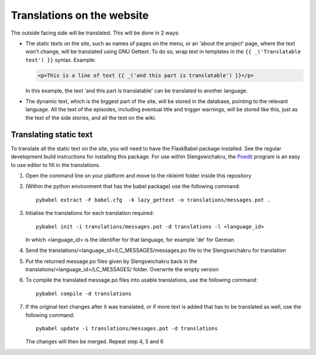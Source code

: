 Translations on the website
===========================

The outside facing side will be translated. This will be done in 2 ways:

* The static texts on the site, such as names of pages on the menu, or an 'about the project' page,
  where the text won't change, will be translated using GNU Gettext. To do so, wrap text in templates in the
  ``{{ _('Translatable text') }}`` syntax.
  Example:

  .. code-block:: jinja

     <p>This is a line of text {{ _('and this part is translatable') }}</p>

  In this example, the text 'and this part is translatable' can be translated to another language.

  .. seealso::

     `Jinja2 <http://jinja.pocoo.org/docs/dev/templates/#i18n>`_
         Jinja2 documentation on translations

     `FlaskBabel <https://pythonhosted.org/Flask-Babel/>`_
         FlaskBabel, the extension that is being used to allow translatable context

* The dynamic text, which is the biggest part of the site, will be stored in the database, pointing to the relevant
  language. All the text of the episodes, including eventual title and trigger warnings, will be stored like this,
  just as the text of the side stories, and all the text on the wiki.


Translating static text
-----------------------

To translate all the static text on the site, you will need to have the FlaskBabel package installed. See the regular
development build instructions for installing this package. For use within Slengswichakru, the `Poedit <https://poedit.net/>`_
program is an easy to use editor to fill in the translations.

1. Open the command line on your platform and move to the rikleimt folder inside this repository
2. (Within the python environment that has the babel package) use the following command: ::

     pybabel extract -F babel.cfg  -k lazy_gettext -o translations/messages.pot .

3. Intialise the translations for each translation required: ::

     pybabel init -i translations/messages.pot -d translations -l <language_id>

   In which <language_id> is the identifier for that language, for example 'de' for German
4. Send the translations/<language_id>/LC_MESSAGES/messages.po file to the Slengswichakru for translation
5. Put the returned message.po files given by Slengswichakru back in the translations/<language_id>/LC_MESSAGES/
   folder. Overwrite the empty version
6. To compile the translated message.po files into usable translations, use the following command: ::

     pybabel compile -d translations

7. If the original text changes after it was translated, or if more text is added that has to be
   translated as well, use the following command: ::

     pybabel update -i translations/messages.pot -d translations

   The changes will then be merged. Repeat step 4, 5 and 6
